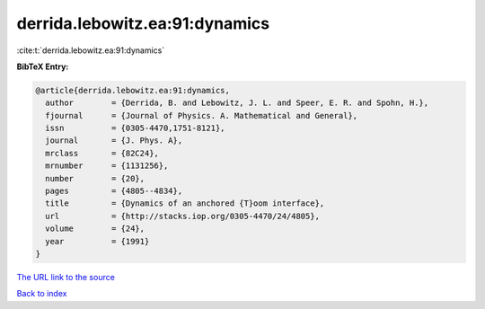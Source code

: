 derrida.lebowitz.ea:91:dynamics
===============================

:cite:t:`derrida.lebowitz.ea:91:dynamics`

**BibTeX Entry:**

.. code-block:: bibtex

   @article{derrida.lebowitz.ea:91:dynamics,
     author        = {Derrida, B. and Lebowitz, J. L. and Speer, E. R. and Spohn, H.},
     fjournal      = {Journal of Physics. A. Mathematical and General},
     issn          = {0305-4470,1751-8121},
     journal       = {J. Phys. A},
     mrclass       = {82C24},
     mrnumber      = {1131256},
     number        = {20},
     pages         = {4805--4834},
     title         = {Dynamics of an anchored {T}oom interface},
     url           = {http://stacks.iop.org/0305-4470/24/4805},
     volume        = {24},
     year          = {1991}
   }

`The URL link to the source <http://stacks.iop.org/0305-4470/24/4805>`__


`Back to index <../By-Cite-Keys.html>`__
